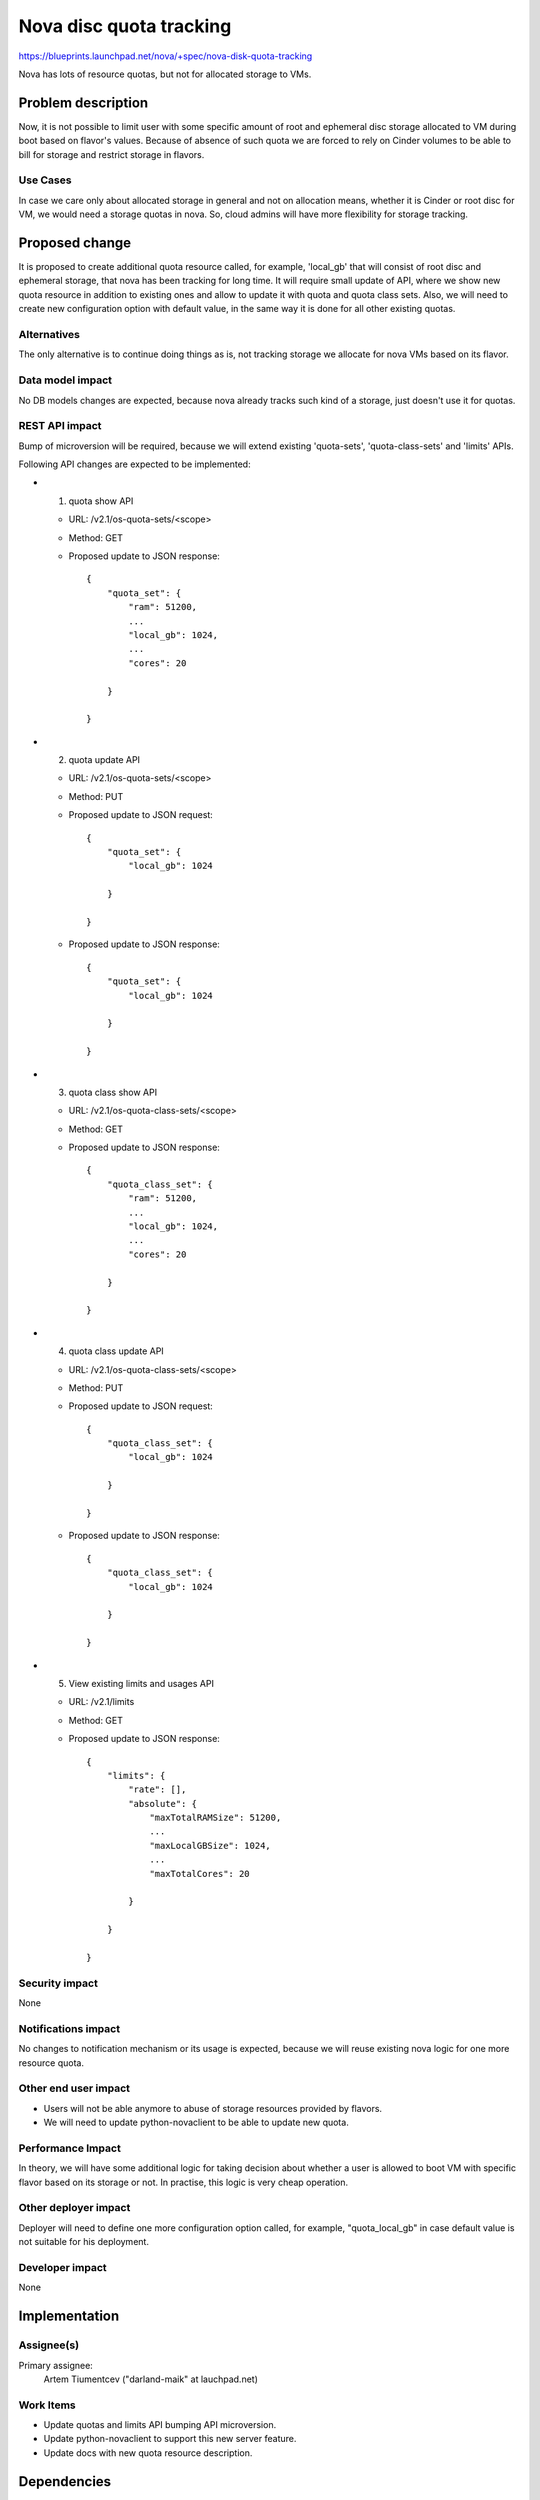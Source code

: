 ..
 This work is licensed under a Creative Commons Attribution 3.0 Unported
 License.

 http://creativecommons.org/licenses/by/3.0/legalcode

========================
Nova disc quota tracking
========================

https://blueprints.launchpad.net/nova/+spec/nova-disk-quota-tracking

Nova has lots of resource quotas, but not for allocated storage to VMs.

Problem description
===================

Now, it is not possible to limit user with some specific amount of root and
ephemeral disc storage allocated to VM during boot based on flavor's values.
Because of absence of such quota we are forced to rely on Cinder volumes
to be able to bill for storage and restrict storage in flavors.

Use Cases
---------

In case we care only about allocated storage in general and not on allocation
means, whether it is Cinder or root disc for VM, we would need a storage quotas
in nova. So, cloud admins will have more flexibility for storage tracking.

Proposed change
===============

It is proposed to create additional quota resource called, for example,
'local_gb' that will consist of root disc and ephemeral storage, that nova
has been tracking for long time. It will require small update of API, where
we show new quota resource in addition to existing ones and allow to update
it with quota and quota class sets. Also, we will need to create new
configuration option with default value, in the same way it is done for all
other existing quotas.

Alternatives
------------

The only alternative is to continue doing things as is, not tracking storage
we allocate for nova VMs based on its flavor.

Data model impact
-----------------

No DB models changes are expected, because nova already tracks such kind of
a storage, just doesn't use it for quotas.

REST API impact
---------------

Bump of microversion will be required, because we will extend existing
'quota-sets', 'quota-class-sets' and 'limits' APIs.

Following API changes are expected to be implemented:

* 1) quota show API

  * URL: /v2.1/os-quota-sets/<scope>
  * Method: GET
  * Proposed update to JSON response::

        {
            "quota_set": {
                "ram": 51200,
                ...
                "local_gb": 1024,
                ...
                "cores": 20

            }

        }

* 2) quota update API

  * URL: /v2.1/os-quota-sets/<scope>
  * Method: PUT
  * Proposed update to JSON request::

        {
            "quota_set": {
                "local_gb": 1024

            }

        }

  * Proposed update to JSON response::

        {
            "quota_set": {
                "local_gb": 1024

            }

        }

* 3) quota class show API

  * URL: /v2.1/os-quota-class-sets/<scope>
  * Method: GET
  * Proposed update to JSON response::

        {
            "quota_class_set": {
                "ram": 51200,
                ...
                "local_gb": 1024,
                ...
                "cores": 20

            }

        }

* 4) quota class update API

  * URL: /v2.1/os-quota-class-sets/<scope>
  * Method: PUT
  * Proposed update to JSON request::

        {
            "quota_class_set": {
                "local_gb": 1024

            }

        }

  * Proposed update to JSON response::

        {
            "quota_class_set": {
                "local_gb": 1024

            }

        }

* 5) View existing limits and usages API

  * URL: /v2.1/limits
  * Method: GET
  * Proposed update to JSON response::

        {
            "limits": {
                "rate": [],
                "absolute": {
                    "maxTotalRAMSize": 51200,
                    ...
                    "maxLocalGBSize": 1024,
                    ...
                    "maxTotalCores": 20

                }

            }

        }

Security impact
---------------

None

Notifications impact
--------------------

No changes to notification mechanism or its usage is expected, because
we will reuse existing nova logic for one more resource quota.

Other end user impact
---------------------

- Users will not be able anymore to abuse of storage resources provided by
  flavors.

- We will need to update python-novaclient to be able to update new quota.

Performance Impact
------------------

In theory, we will have some additional logic for taking decision about whether
a user is allowed to boot VM with specific flavor based on its storage or not.
In practise, this logic is very cheap operation.

Other deployer impact
---------------------

Deployer will need to define one more configuration option called,
for example, "quota_local_gb" in case default value is not suitable for his
deployment.

Developer impact
----------------

None

Implementation
==============

Assignee(s)
-----------

Primary assignee:
  Artem Tiumentcev ("darland-maik" at lauchpad.net)

Work Items
----------

- Update quotas and limits API bumping API microversion.
- Update python-novaclient to support this new server feature.
- Update docs with new quota resource description.

Dependencies
============

None

Testing
=======

Several kinds of tests can be added for covering this feature:

- unit tests in nova
- functional tests in nova
- API and scenario tests in tempest

Documentation Impact
====================

Small changes to docs will be required, where we will describe one new
quota resource.

References
==========

None

History
=======

.. list-table:: Revisions
   :header-rows: 1

   * - Release Name
     - Description
   * - Queens
     - Introduced
